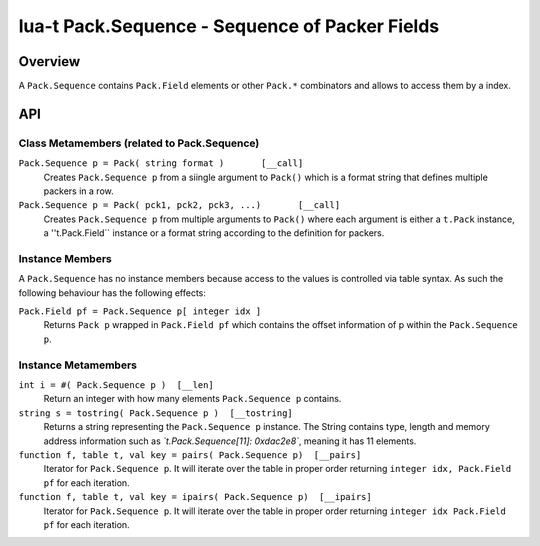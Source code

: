 lua-t Pack.Sequence - Sequence of Packer Fields
+++++++++++++++++++++++++++++++++++++++++++++++


Overview
========

A ``Pack.Sequence`` contains ``Pack.Field`` elements or other ``Pack.*``
combinators and allows to access them by a index.

API
===


Class Metamembers (related to Pack.Sequence)
--------------------------------------------

``Pack.Sequence p = Pack( string format )       [__call]``
  Creates ``Pack.Sequence p`` from a siingle argument to ``Pack()`` which is
  a format string that defines multiple packers in a row.

  .. code:: lua
    -- Sequence of UInt5L, Int2B, Int1, int2B, Uint1
    p = Pack("<I5>i2bhB")

``Pack.Sequence p = Pack( pck1, pck2, pck3, ...)       [__call]``
  Creates ``Pack.Sequence p`` from multiple arguments to ``Pack()`` where each
  argument is either a ``t.Pack`` instance, a ''t.Pack.Field`` instance or a
  format string according to the definition for packers.

  .. code:: lua
    p1 = Pack("<I5")
    p2 = Pack("<I2>i2")

    s = Pack( p1, 'B', p2[2] )


Instance Members
----------------

A ``Pack.Sequence`` has no instance members because access to the values is
controlled via table syntax.  As such the following behaviour has the
following effects:

``Pack.Field pf = Pack.Sequence p[ integer idx ]``
  Returns ``Pack p`` wrapped in ``Pack.Field pf`` which contains the offset
  information of p within the ``Pack.Sequence p``.


Instance Metamembers
--------------------

``int i = #( Pack.Sequence p )  [__len]``
  Return an integer with how many elements ``Pack.Sequence p`` contains.

``string s = tostring( Pack.Sequence p )  [__tostring]``
  Returns a string representing the ``Pack.Sequence p`` instance.  The String
  contains type, length and memory address information such as
  *`t.Pack.Sequence[11]: 0xdac2e8`*, meaning it has 11 elements.

``function f, table t, val key = pairs( Pack.Sequence p)  [__pairs]``
  Iterator for ``Pack.Sequence p``.  It will iterate over the table in proper
  order returning ``integer idx, Pack.Field pf`` for each iteration.

``function f, table t, val key = ipairs( Pack.Sequence p)  [__ipairs]``
  Iterator for ``Pack.Sequence p``.  It will iterate over the table in proper
  order returning ``integer idx Pack.Field pf`` for each iteration.
